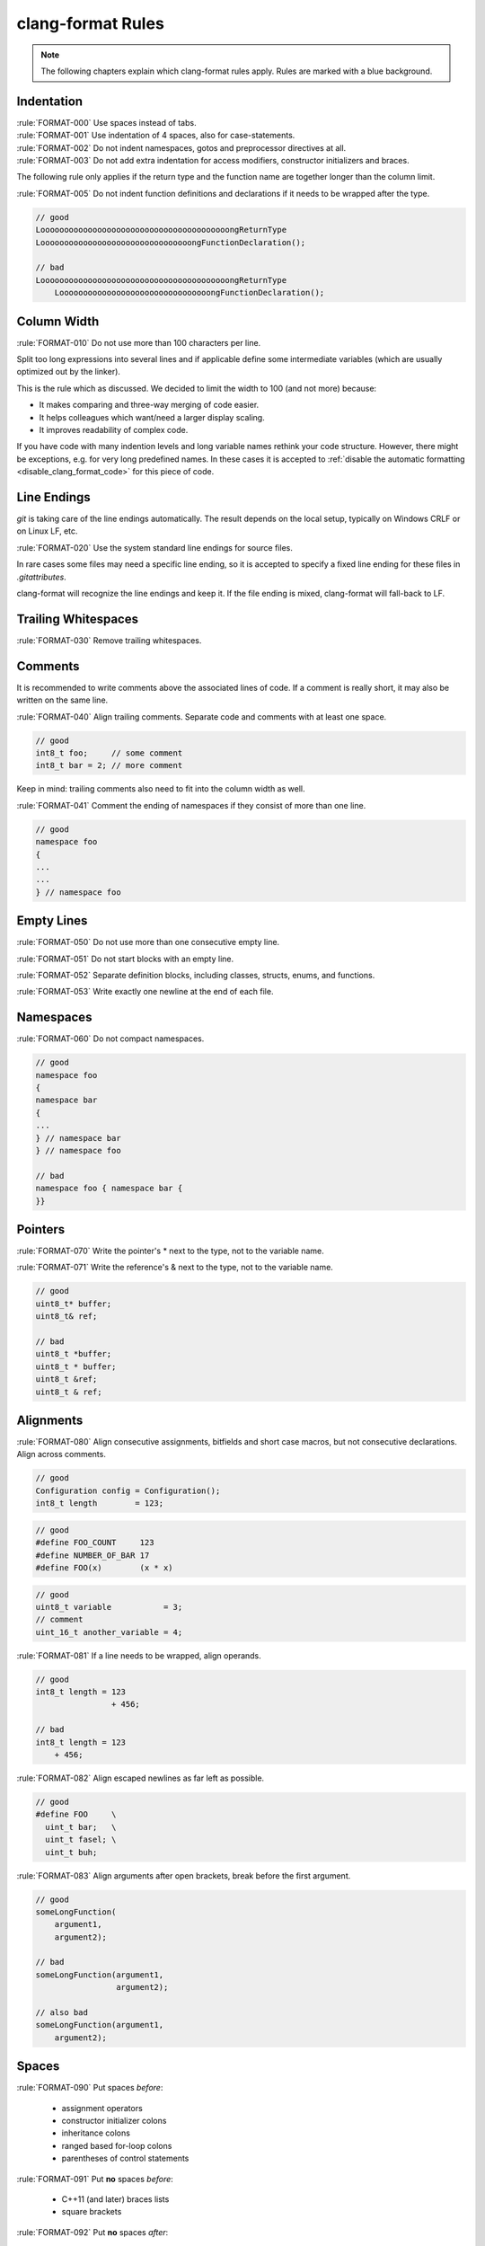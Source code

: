clang-format Rules
==================

.. note::

    The following chapters explain which clang-format rules apply.
    Rules are marked with a blue background.

Indentation
-----------

| :rule:`FORMAT-000` Use spaces instead of tabs.
| :rule:`FORMAT-001` Use indentation of 4 spaces, also for case-statements.
| :rule:`FORMAT-002` Do not indent namespaces, gotos and preprocessor directives at all.
| :rule:`FORMAT-003` Do not add extra indentation for access modifiers, constructor initializers and
  braces.

The following rule only applies if the return type and the function name are together longer than
the column limit.

:rule:`FORMAT-005` Do not indent function definitions and declarations if it needs to be wrapped
after the type.

.. code-block:: C++

    // good
    LoooooooooooooooooooooooooooooooooooooooongReturnType
    LoooooooooooooooooooooooooooooooongFunctionDeclaration();

    // bad
    LoooooooooooooooooooooooooooooooooooooooongReturnType
        LoooooooooooooooooooooooooooooooongFunctionDeclaration();

.. code-block::
    :caption: clang-format settings

    AccessModifierOffset: -4
    BraceWrapping:
      IndentBraces:    false
    EmptyLineAfterAccessModifier: Never
    EmptyLineBeforeAccessModifier: LogicalBlock
    ConstructorInitializerIndentWidth: 0
    ContinuationIndentWidth: 4
    IndentAccessModifiers: false
    IndentCaseBlocks: false
    IndentCaseLabels: true
    IndentExternBlock: NoIndent
    IndentGotoLabels: false
    IndentPPDirectives: None
    IndentRequiresClause: false
    IndentWidth:     4
    IndentWrappedFunctionNames: false
    LambdaBodyIndentation: Signature
    NamespaceIndentation: None
    PPIndentWidth:   -1
    RequiresExpressionIndentation: OuterScope
    TabWidth:        4
    UseTab:          Never

Column Width
------------

:rule:`FORMAT-010` Do not use more than 100 characters per line.

Split too long expressions into several lines and if applicable define some
intermediate variables (which are usually optimized out by the linker).

This is the rule which as discussed.
We decided to limit the width to 100 (and not more) because:

- It makes comparing and three-way merging of code easier.
- It helps colleagues which want/need a larger display scaling.
- It improves readability of complex code.

If you have code with many indention levels and long variable names rethink your code structure.
However, there might be exceptions, e.g. for very long predefined names. In these cases
it is accepted to :ref:`disable the automatic formatting <disable_clang_format_code>` for this piece
of code.

.. code-block::
    :caption: clang-format settings

    ColumnLimit:     100

Line Endings
------------

*git* is taking care of the line endings automatically.
The result depends on the local setup, typically on Windows CRLF or on Linux LF, etc.

:rule:`FORMAT-020` Use the system standard line endings for source files.

In rare cases some files may need a specific line ending, so it is accepted to specify
a fixed line ending for these files in *.gitattributes*.

clang-format will recognize the line endings and keep it. If the file ending is mixed,
clang-format will fall-back to LF.

.. code-block::
    :caption: clang-format settings

    LineEnding:      DeriveLF

Trailing Whitespaces
--------------------

:rule:`FORMAT-030` Remove trailing whitespaces.

.. code-block::
    :caption: clang-format settings

    # there is no explicit setting, clang-format does this automatically

Comments
--------

It is recommended to write comments above the associated lines of code. If a comment is really
short, it may also be written on the same line.

:rule:`FORMAT-040` Align trailing comments. Separate code and comments with at least one space.

.. code-block:: C++

    // good
    int8_t foo;     // some comment
    int8_t bar = 2; // more comment

Keep in mind: trailing comments also need to fit into the column width as well.

:rule:`FORMAT-041` Comment the ending of namespaces if they consist of more than one line.

.. code-block:: C++

    // good
    namespace foo
    {
    ...
    ...
    } // namespace foo

.. code-block::
    :caption: clang-format settings

    AlignTrailingComments:
      Kind:            Always
      OverEmptyLines:  0
    FixNamespaceComments: true
    ReflowComments:  true
    SpacesBeforeTrailingComments: 1
    ShortNamespaceLines: 1

Empty Lines
-----------

:rule:`FORMAT-050` Do not use more than one consecutive empty line.

:rule:`FORMAT-051` Do not start blocks with an empty line.

:rule:`FORMAT-052` Separate definition blocks, including classes, structs, enums, and functions.

:rule:`FORMAT-053` Write exactly one newline at the end of each file.

.. code-block::
    :caption: clang-format settings

    InsertNewlineAtEOF: true
    KeepEmptyLinesAtEOF: false
    KeepEmptyLinesAtTheStartOfBlocks: false
    MaxEmptyLinesToKeep: 1
    SeparateDefinitionBlocks: Always

Namespaces
----------

:rule:`FORMAT-060` Do not compact namespaces.

.. code-block:: C++

    // good
    namespace foo
    {
    namespace bar
    {
    ...
    } // namespace bar
    } // namespace foo

    // bad
    namespace foo { namespace bar {
    }}

.. code-block::
    :caption: clang-format settings

    CompactNamespaces: false

Pointers
--------

:rule:`FORMAT-070` Write the pointer's * next to the type, not to the variable name.

:rule:`FORMAT-071` Write the reference's & next to the type, not to the variable name.

.. code-block:: C++

    // good
    uint8_t* buffer;
    uint8_t& ref;

    // bad
    uint8_t *buffer;
    uint8_t * buffer;
    uint8_t &ref;
    uint8_t & ref;

.. code-block::
    :caption: clang-format settings

    DerivePointerAlignment: false
    PointerAlignment: Left
    ReferenceAlignment: Pointer

Alignments
----------

:rule:`FORMAT-080` Align consecutive assignments, bitfields and short case macros, but not
consecutive declarations. Align across comments.

.. code-block:: C++

    // good
    Configuration config = Configuration();
    int8_t length        = 123;

.. code-block:: C++

    // good
    #define FOO_COUNT     123
    #define NUMBER_OF_BAR 17
    #define FOO(x)        (x * x)

.. code-block:: C++

    // good
    uint8_t variable           = 3;
    // comment
    uint_16_t another_variable = 4;

:rule:`FORMAT-081` If a line needs to be wrapped, align operands.

.. code-block:: C++

    // good
    int8_t length = 123
                    + 456;

    // bad
    int8_t length = 123
        + 456;

:rule:`FORMAT-082` Align escaped newlines as far left as possible.

.. code-block:: C++

    // good
    #define FOO     \
      uint_t bar;   \
      uint_t fasel; \
      uint_t buh;

:rule:`FORMAT-083` Align arguments after open brackets, break before the first argument.

.. code-block:: C++

    // good
    someLongFunction(
        argument1,
        argument2);

    // bad
    someLongFunction(argument1,
                     argument2);

    // also bad
    someLongFunction(argument1,
        argument2);

.. code-block::
    :caption: clang-format settings

    AlignAfterOpenBracket: AlwaysBreak
    AlignArrayOfStructures: None
    AlignConsecutiveAssignments:
      Enabled:         true
      AcrossEmptyLines: false
      AcrossComments:  true
      AlignCompound:   false
      PadOperators:    true
    AlignConsecutiveBitFields:
      Enabled:         true
      AcrossEmptyLines: false
      AcrossComments:  true
      AlignCompound:   false
      PadOperators:    true
    AlignConsecutiveDeclarations:
      Enabled:         false
      AcrossEmptyLines: false
      AcrossComments:  true
      AlignCompound:   false
      PadOperators:    true
    AlignConsecutiveMacros:
      Enabled:         true
      AcrossEmptyLines: false
      AcrossComments:  true
      AlignCompound:   false
      PadOperators:    true
    AlignConsecutiveShortCaseStatements:
      Enabled:         true
      AcrossEmptyLines: false
      AcrossComments:  true
      AlignCaseColons: false
    AlignEscapedNewlines: Left
    AlignOperands:   Align

Spaces
------

:rule:`FORMAT-090` Put spaces *before*:

    - assignment operators
    - constructor initializer colons
    - inheritance colons
    - ranged based for-loop colons
    - parentheses of control statements

:rule:`FORMAT-091` Put **no** spaces *before*:

    - C++11 (and later) braces lists
    - square brackets

:rule:`FORMAT-092` Put **no** spaces *after*:

          - c-style casts
          - logical NOTs (``!`` operator)
          - template keyword
          - requires keyword
          - function definition name
          - function declaration name

:rule:`FORMAT-093` Put **no** spaces *at the beginning and end of*:

   - (empty) blocks
   - parentheses
   - brackets
   - c-style casts
   - conditional statements

.. code-block:: C++

    // good
    a = (uint8_t)b + c[1];

.. code-block:: C++

    // good
    template<class T>
    class V : public W
    {
        V() : _z(0)
        ...
    };

.. code-block:: C++

    // good
    if (a < (!b))
    {
        c = new int8_t[3]{1, 2, 3};
    }

:rule:`FORMAT-094` Put **no** spaces inside braced lists.

.. code-block:: C++

    // good
    etl::example<uint8_t> numbers{1, 2, 3, 4};

    // bad
    etl::example<uint8_t> numbers{ 1, 2, 3, 4 };

.. code-block::
    :caption: clang-format settings

    BitFieldColonSpacing: Both
    Cpp11BracedListStyle: true
    SpaceAfterCStyleCast: false
    SpaceAfterLogicalNot: false
    SpaceAfterTemplateKeyword: false
    SpaceAroundPointerQualifiers: Default
    SpaceBeforeAssignmentOperators: true
    SpaceBeforeCaseColon: false
    SpaceBeforeCpp11BracedList: false
    SpaceBeforeCtorInitializerColon: true
    SpaceBeforeInheritanceColon: true
    SpaceBeforeParens: Custom
    SpaceBeforeParensOptions:
      AfterControlStatements: true
      AfterForeachMacros: true
      AfterFunctionDefinitionName: false
      AfterFunctionDeclarationName: false
      AfterIfMacros:   true
      AfterOverloadedOperator: false
      AfterRequiresInClause: false
      AfterRequiresInExpression: false
      BeforeNonEmptyParentheses: false
    SpaceBeforeRangeBasedForLoopColon: true
    SpaceBeforeSquareBrackets: false
    SpaceInEmptyBlock: false
    SpacesInAngles:  Never
    SpacesInContainerLiterals: false
    SpacesInLineCommentPrefix:
      Minimum:         1
      Maximum:         -1
    SpacesInParens:  Never
    SpacesInParensOptions:
      InCStyleCasts:   false
      InConditionalStatements: false
      InEmptyParentheses: false
      Other:           false
    SpacesInSquareBrackets: false

Line Breaks
-----------

:rule:`FORMAT-100` Break after

    - case label
    - class name
    - struct name
    - enum name
    - union name
    - control statements
    - functions
    - template
    - requires
    - namespaces

and before

    - catch
    - else

.. code-block:: C++

    // good
    namespace foo
    {

    template <class T>
    class Bar
    {
        void blah()
        {
            switch(a)
            {
                case 1:
                {
                    break;
                }
            }
            if (b)
            {
                c = 0;
                d = 1;
            }
            else
            {
                c = 2;
                d = 3;
            }
        }
    };

    } // namespace foo


:rule:`FORMAT-101` Break after extern.

.. code-block:: C++

    // good
    extern "C"
    {
    void foo();
    }

:rule:`FORMAT-102` Do not break after return type.

.. code-block:: C++

    // good
    void foo();

    // bad
    void
    foo();

:rule:`FORMAT-103` If arguments or parameters do not fit into one line, use one line per
argument or parameter.

.. code-block:: C++

    // good
    void someLongFunction(
        uint8_t i,
        uint8_t j);

.. code-block:: C++

    // good
    someLongFunction(
        argument1,
        argument2);

:rule:`FORMAT-104` If a line needs to be wrapped, break before binary and ternary operators.
So the new lines start with the operators.

.. code-block:: C++

    // good
    bool value = aaaaaaaaaaaaaaaaaaaaaaaa
                     + bbbbbbbbbbbbbbbbbbbbbbbb
                     + cccccccccccccccccccccccc
                 == dddddddddddddddddddddd;

:rule:`FORMAT-105` Break string literals which do not fit into one line, but do not break before the
first string.

.. code-block:: C++

    // good
    const char* x = "veryVeryVeryVeryVeryVe"
                    "ryVeryVeryVeryVeryVery"
                    "VeryLongString";


:rule:`FORMAT-106` Break constructor initializers and inheritance lists before the comma.

This makes it easier to comment out/in individual lines.

.. code-block:: C++

    // good
    class Foo
    : Base1
    , Base2
    {
    public:
        Foo()
        : Base1()
        , Base2()
        , _bar(0U)
        , _fasel(false)
        {}
    ...

If a complex expression does not fit into one line, it shall be wrapped into several lines.
There are many possibilities where to break. clang-format uses a heuristic algorithm
which can be configured. It usually works pretty well, but in case the code
looks ugly afterwards, feel free to :ref:`disable_clang_format_code`.
See below how clang-format is configured (the penalty options).

.. code-block::
    :caption: clang-format settings

    AlwaysBreakAfterReturnType: None
    AlwaysBreakAfterDefinitionReturnType: None
    AlwaysBreakBeforeMultilineStrings: false
    AlwaysBreakTemplateDeclarations: Yes
    BinPackArguments: false
    BinPackParameters: false
    BraceWrapping:
      AfterCaseLabel:  true
      AfterClass:      true
      AfterControlStatement: Always
      AfterEnum:       true
      AfterExternBlock: true
      AfterFunction:   true
      AfterNamespace:  true
      AfterStruct:     true
      AfterUnion:      true
      BeforeCatch:     true
      BeforeElse:      true
      BeforeLambdaBody: true
      BeforeWhile:     false
    BreakAfterAttributes: Never
    BreakBeforeBinaryOperators: All
    BreakBeforeConceptDeclarations: Always
    BreakBeforeBraces: Custom
    BreakBeforeInlineASMColon: OnlyMultiline
    BreakBeforeTernaryOperators: true
    BreakConstructorInitializers: BeforeComma
    BreakInheritanceList: BeforeComma
    BreakStringLiterals: true
    ExperimentalAutoDetectBinPacking: false
    PenaltyBreakAssignment: 0
    PenaltyBreakBeforeFirstCallParameter: 0
    PenaltyBreakComment: 300
    PenaltyBreakFirstLessLess: 120
    PenaltyBreakOpenParenthesis: 0
    PenaltyBreakString: 1000
    PenaltyBreakTemplateDeclaration: 0
    PenaltyExcessCharacter: 100000
    PenaltyIndentedWhitespace: 0
    PenaltyReturnTypeOnItsOwnLine: 60
    RequiresClausePosition: OwnLine

One-Liners
----------

:rule:`FORMAT-110` Do not break a block/function/lambda consisting of zero or one
          expressions which fits into one line.

.. code-block:: C++

    // good
    while (true) {}
    while (true) { continue; }
    void f() { foo(); }
    auto lambda2 = [](int a) { return a; };

:rule:`FORMAT-111` Do not split braces for empty functions, structs, classes and namespaces.

.. code-block:: C++

    // good
    class Foo
    {};
    namespace bar
    {}
    uint8_t buffer[];

:rule:`FORMAT-112` Do not break if all constructor initializers fit into one line.

.. code-block:: C++

    // good
    Foo() : Base(), _bar(0U), _fasel(false) {}

:rule:`FORMAT-113` If not all arguments, constructor initializers and parameters of a declaration
          fit into the first line, but into the second line, put them all into the second line.

The second line can have more space due to reduced indentation.

.. code-block::
    :caption: clang-format settings

    AllowAllArgumentsOnNextLine: true
    AllowAllParametersOfDeclarationOnNextLine: true
    AllowShortBlocksOnASingleLine: Always
    AllowShortCaseLabelsOnASingleLine: true
    AllowShortEnumsOnASingleLine: true
    AllowShortFunctionsOnASingleLine: All
    AllowShortIfStatementsOnASingleLine: Never
    AllowShortLambdasOnASingleLine: All
    AllowShortLoopsOnASingleLine: false
    BraceWrapping:
      SplitEmptyFunction: false
      SplitEmptyRecord: false
      SplitEmptyNamespace: false
    PackConstructorInitializers: NextLine

Sorting
-------

:rule:`FORMAT-120` Sort ``using`` declarations alphabetically.

:rule:`FORMAT-121` Sort ``include`` s alphabetically and group them with the following priorities:

    #. own header file
    #. files from current module
    #. files from other modules except estd, platform, gtest and gmock
    #. files from estd and platform
    #. files from gtest and gmock
    #. compiler includes.

.. code-block:: C++

    // good, current file is "crc/memory/Ram.cpp"
    #include "crc/memory/Ram.h"

    #include "crc/memory/Helper.h"
    #include "crc/Types.h"

    #include <bsp/ram/Manager.h>
    #include <mcu/mcu.h>
    #include <reset/softwareSystemReset.h>

    #include <string>

.. code-block::
    :caption: clang-format settings

    IncludeBlocks:   Regroup
    IncludeCategories:
      - Regex:           '^<(estd|platform)\/.*'
        Priority:        3
        SortPriority:    0
        CaseSensitive:   false
      - Regex:           '^<(gtest|gmock)\/.*'
        Priority:        4
        SortPriority:    0
        CaseSensitive:   false
      - Regex:           '<[[:lower:]._]+>'
        Priority:        100
        SortPriority:    0
        CaseSensitive:   false
      - Regex:           '^".*'
        Priority:        1
        SortPriority:    0
        CaseSensitive:   false
      - Regex:           '^<.*'
        Priority:        2
        SortPriority:    0
        CaseSensitive:   false
    IncludeIsMainRegex: '(_test|Test|Tests)?$'
    IncludeIsMainSourceRegex: ''
    SortIncludes:    CaseSensitive
    SortUsingDeclarations: LexicographicNumeric

Qualifier Order
---------------

:rule:`FORMAT-130` Use the qualifiers in this order:

    - static
    - inline
    - constexpr
    - restrict
    - <type>
    - const
    - volatile

See also :ref:`coding_style_cpp_const_correctness` regarding *east-const*.

.. code-block:: C++

    // good
    static inline void foo(uint_8 const bar);

    // bad
    void static inline foo(const uint_8 bar);

.. code-block::
    :caption: clang-format settings

    QualifierAlignment: Custom
    QualifierOrder:
      - static
      - inline
      - constexpr
      - restrict
      - type
      - const
      - volatile

Please note a warning regarding **QualifierAlignment** in the clang-format documentation:

    *Setting QualifierAlignment to something other than Leave, COULD lead to incorrect code
    formatting due to incorrect decisions made due to clang-formats lack of complete semantic
    information. As such extra care should be taken to review code changes made by the use of this
    option.*

Braces
------

:rule:`FORMAT-140` Enclose control statements with braces.

.. code-block:: C++

    // good
    while (i++)
    {
        if (i == j)
        {
            return i;
        }
    }

    // bad
    while (i++)
        if (i == j)
            return i;

.. code-block::
    :caption: clang-format settings

    InsertBraces:    true
    RemoveBracesLLVM: false

Please note a warning regarding **InsertBraces** in the clang-format documentation:

    *Setting this option to true could lead to incorrect code formatting due to clang-format’s lack
    of complete semantic information. As such, extra care should be taken to review code changes
    made by this option.*

Unnecessary Characters
----------------------

:rule:`FORMAT-150` Do not write semicolons after the closing brace of a non-empty function.

.. code-block:: C++

    // good
    LockType::~LockType()
    {
        ...
    }

    // bad
    LockType::~LockType()
    {
        ...
    };

.. code-block::
    :caption: clang-format settings

    RemoveSemicolon: true

Please note a warning regarding **RemoveSemicolon** in the clang-format documentation:

    *Setting this option to true could lead to incorrect code formatting due to clang-format’s lack
    of complete semantic information. As such, extra care should be taken to review code changes
    made by this option.*

Additional Settings in clang-format
-----------------------------------

Standard
++++++++

The software supports C++14 and above, so the ``Standard`` setting in clang-format is set to ``c++14``.

.. code-block::
    :caption: clang-format settings

    Language:        Cpp
    DisableFormat:   false
    Standard:        c++14

Literal Separators
++++++++++++++++++

We do not give any specifications about literal separators (yet). Separators are optional
and are not evaluated.

.. code-block:: C++

    // examples
    binary  = 0b100'111'101'101;
    decimal = 10'000;

.. code-block::
    :caption: clang-format settings

    IntegerLiteralSeparator:
      Binary:          0
      BinaryMinDigits: 0
      Decimal:         0
      DecimalMinDigits: 0
      Hex:             0
      HexMinDigits:    0

Macro Magic in clang-format
+++++++++++++++++++++++++++

We keep the clang-format standard unchanged - even if we do not use all these macros - which is as
follows:

.. code-block::
    :caption: clang-format settings

    AttributeMacros:
      - __capability
    ForEachMacros:
      - foreach
      - Q_FOREACH
      - BOOST_FOREACH
    IfMacros:
      - KJ_IF_MAYBE
    MacroBlockBegin: ''
    MacroBlockEnd: ''
    StatementAttributeLikeMacros:
      - Q_EMIT
    StatementMacros:
      - Q_UNUSED
      - QT_REQUIRE_VERSION
    WhitespaceSensitiveMacros:
      - BOOST_PP_STRINGIZE
      - CF_SWIFT_NAME
      - NS_SWIFT_NAME
      - PP_STRINGIZE
      - STRINGIZE

Not Enabled Yet
+++++++++++++++

:ref:`clang_format_remove_parentheses` breaks our code in too many places.

.. code-block::
    :caption: clang-format settings

    RemoveParentheses: Leave

Non-C++ Settings
++++++++++++++++

When switching to a new clang-format version, the settings are dumped with the new version and
compared with the old .clang-format file. To keep the diff small, we do not remove the non-C++
settings. Instead, we keep these (default) values.

.. code-block::
    :caption: clang-format settings

    # Java
    BreakAfterJavaFieldAnnotations: false
    SortJavaStaticImport: Before

    # JavaScript
    InsertTrailingCommas: None
    JavaScriptQuotes: Leave
    JavaScriptWrapImports: true

    # JSON
    BreakArrays:     true
    SpaceBeforeJsonColon: false

    # Objective-C
    BraceWrapping:
      AfterObjCDeclaration: true
    ObjCBinPackProtocolList: Auto
    ObjCBlockIndentWidth: 2
    ObjCBreakBeforeNestedBlockParam: true
    ObjCSpaceAfterProperty: false
    ObjCSpaceBeforeProtocolList: true

    # Verilog
    VerilogBreakBetweenInstancePorts: true
